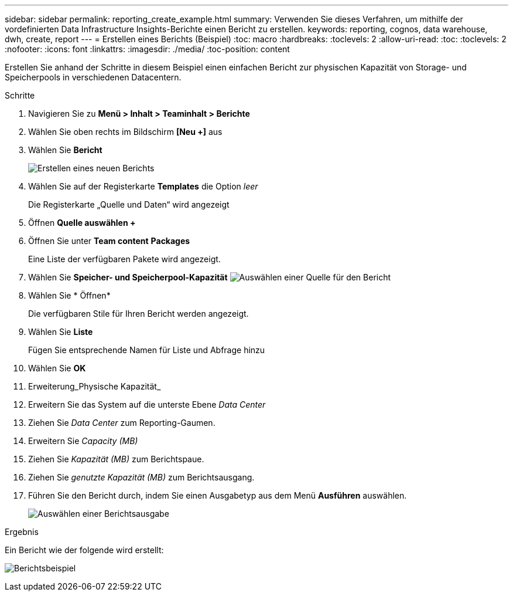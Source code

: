 ---
sidebar: sidebar 
permalink: reporting_create_example.html 
summary: Verwenden Sie dieses Verfahren, um mithilfe der vordefinierten Data Infrastructure Insights-Berichte einen Bericht zu erstellen. 
keywords: reporting, cognos, data warehouse, dwh, create, report 
---
= Erstellen eines Berichts (Beispiel)
:toc: macro
:hardbreaks:
:toclevels: 2
:allow-uri-read: 
:toc: 
:toclevels: 2
:nofooter: 
:icons: font
:linkattrs: 
:imagesdir: ./media/
:toc-position: content


[role="lead"]
Erstellen Sie anhand der Schritte in diesem Beispiel einen einfachen Bericht zur physischen Kapazität von Storage- und Speicherpools in verschiedenen Datacentern.

.Schritte
. Navigieren Sie zu *Menü > Inhalt > Teaminhalt > Berichte*
. Wählen Sie oben rechts im Bildschirm *[Neu +]* aus
. Wählen Sie *Bericht*
+
image:Reporting_New_Report.png["Erstellen eines neuen Berichts"]

. Wählen Sie auf der Registerkarte *Templates* die Option _leer_
+
Die Registerkarte „Quelle und Daten“ wird angezeigt

. Öffnen *Quelle auswählen +*
. Öffnen Sie unter *Team content* *Packages*
+
Eine Liste der verfügbaren Pakete wird angezeigt.

. Wählen Sie *Speicher- und Speicherpool-Kapazität* image:Reporting_Select_Source_For_Report.png["Auswählen einer Quelle für den Bericht"]
. Wählen Sie * Öffnen*
+
Die verfügbaren Stile für Ihren Bericht werden angezeigt.

. Wählen Sie *Liste*
+
Fügen Sie entsprechende Namen für Liste und Abfrage hinzu

. Wählen Sie *OK*
. Erweiterung_Physische Kapazität_
. Erweitern Sie das System auf die unterste Ebene _Data Center_
. Ziehen Sie _Data Center_ zum Reporting-Gaumen.
. Erweitern Sie _Capacity (MB)_
. Ziehen Sie _Kapazität (MB)_ zum Berichtspaue.
. Ziehen Sie _genutzte Kapazität (MB)_ zum Berichtsausgang.
. Führen Sie den Bericht durch, indem Sie einen Ausgabetyp aus dem Menü *Ausführen* auswählen.
+
image:Reporting_Running_A_Report.png["Auswählen einer Berichtsausgabe"]



.Ergebnis
Ein Bericht wie der folgende wird erstellt:

image:Reporting-Example1.png["Berichtsbeispiel"]
